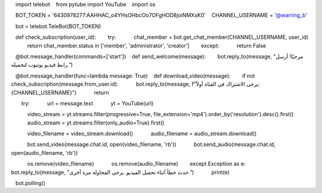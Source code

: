    import telebot
   from pytube import YouTube
   import os

  
   BOT_TOKEN = '6430978277:AAHHAC_o4YHsOHbcOo7OFgHOD8joiNMXsK0'
   CHANNEL_USERNAME = '@warring_b'  

   bot = telebot.TeleBot(BOT_TOKEN)

   def check_subscription(user_id):
       try:
           chat_member = bot.get_chat_member(CHANNEL_USERNAME, user_id)
           return chat_member.status in ['member', 'administrator', 'creator']
       except:
           return False

   @bot.message_handler(commands=['start'])
   def send_welcome(message):
       bot.reply_to(message, "مرحبًا! أرسل رابط فيديو يوتيوب لتحميله.")

   @bot.message_handler(func=lambda message: True)
   def download_video(message):
       if not check_subscription(message.from_user.id):
           bot.reply_to(message, f"يرجى الاشتراك في القناة أولاً: {CHANNEL_USERNAME}")
           return

       try:
           url = message.text
           yt = YouTube(url)

           video_stream = yt.streams.filter(progressive=True, file_extension='mp4').order_by('resolution').desc().first()
           audio_stream = yt.streams.filter(only_audio=True).first()

           video_filename = video_stream.download()
           audio_filename = audio_stream.download()

           bot.send_video(message.chat.id, open(video_filename, 'rb'))
           bot.send_audio(message.chat.id, open(audio_filename, 'rb'))

           os.remove(video_filename)
           os.remove(audio_filename)
       except Exception as e:
           bot.reply_to(message, "حدث خطأ أثناء تحميل الفيديو. يرجى المحاولة مرة أخرى.")
           print(e)

   bot.polling()
  
